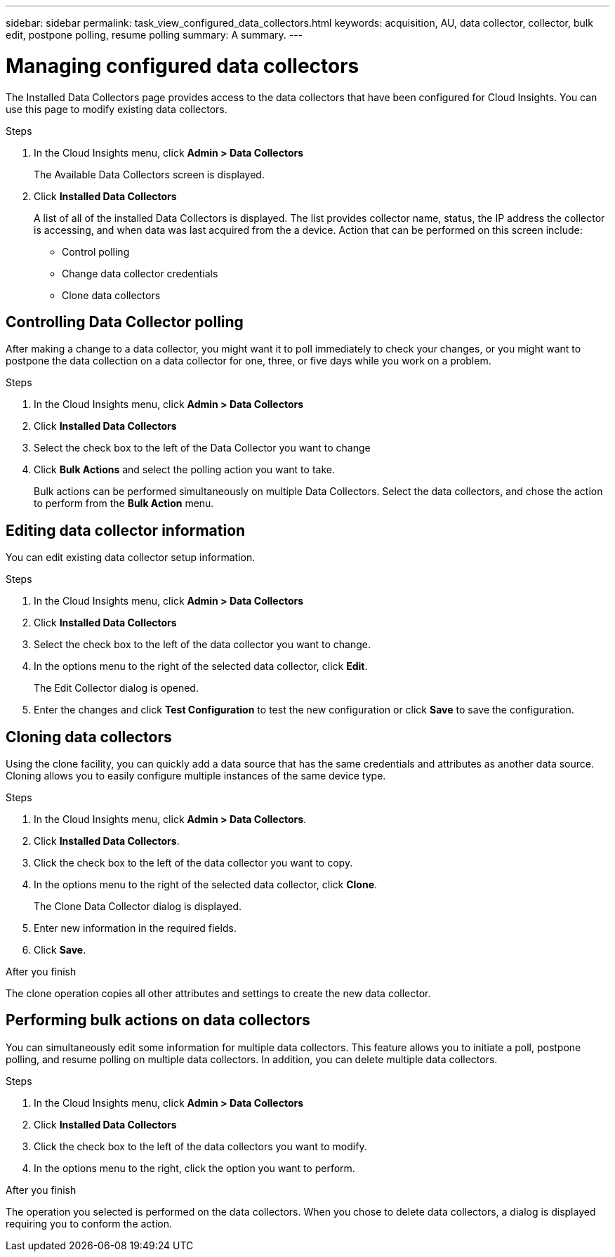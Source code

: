 ---
sidebar: sidebar
permalink: task_view_configured_data_collectors.html
keywords: acquisition, AU, data collector, collector, bulk edit, postpone polling, resume polling
summary: A summary.
---

= Managing configured data collectors

[.lead]

The Installed Data Collectors page provides access to the data collectors that have been configured for Cloud Insights. You can use this page to modify existing data collectors.   


.Steps

. In the Cloud Insights menu, click *Admin > Data Collectors*
+
The Available Data Collectors screen is displayed. 
. Click *Installed Data Collectors* 
+
A list of all of the installed Data Collectors is displayed. The list provides collector 
name, status, the IP address the collector is accessing, and when data was last acquired 
from the a device. Action that can be performed on this screen include:

* Control polling
* Change data collector credentials  
* Clone data collectors

== Controlling Data Collector polling

After making a change to a data collector, you might want it to poll immediately to check 
your changes, or you might want to postpone the data collection on a data collector for one, 
three, or five days while you work on a problem.

.Steps

. In the Cloud Insights menu, click *Admin > Data Collectors*
. Click *Installed Data Collectors*
. Select the check box to the left of the Data Collector you want to change 
. Click *Bulk Actions* and select the polling action you want to take. 
+
Bulk actions can be performed simultaneously on multiple Data Collectors. Select the data 
collectors, and chose the action to perform from the *Bulk Action* menu. 

== Editing data collector information 

You can edit existing data collector setup information. 

.Steps

. In the Cloud Insights menu, click *Admin > Data Collectors*
. Click *Installed Data Collectors*
. Select the check box to the left of the data collector you want to change.
. In the options menu to the right of the selected data collector, click *Edit*. 
+
The Edit Collector dialog is opened.

. Enter the changes and click *Test Configuration* to test the new configuration or click *Save* to save the configuration. 

== Cloning data collectors

Using the clone facility, you can quickly add a data source that has the same credentials 
and attributes as another data source. Cloning allows you to easily configure multiple 
instances of the same device type.

.Steps

. In the Cloud Insights menu, click *Admin > Data Collectors*.
. Click *Installed Data Collectors*.
. Click the check box to the left of the data collector you want to copy. 
. In the options menu to the right of the selected data collector, click *Clone*. 
+
The Clone Data Collector dialog is displayed.
. Enter new information in the required fields. 
. Click *Save*. 

.After you finish 

The clone operation copies all other attributes and settings to create the new data collector. 

== Performing bulk actions on data collectors

You can simultaneously edit some information for multiple data collectors. This feature allows you  to initiate a poll, postpone polling, and resume polling on multiple data collectors. In addition, you can  delete multiple data collectors. 

.Steps

. In the Cloud Insights menu, click *Admin > Data Collectors*
. Click *Installed Data Collectors*
. Click the check box to the left of the data collectors you want to modify. 
. In the options menu to the right, click the option you want to perform. 

.After you finish

The operation you selected is performed on the data collectors. When you chose to delete data collectors, a dialog is displayed requiring you to conform the action.  
